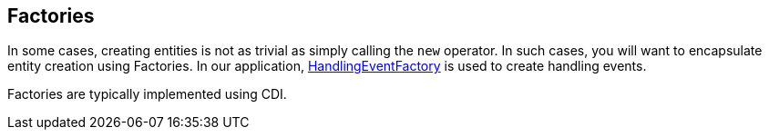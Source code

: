 == Factories

In some cases, creating entities is not as trivial as simply calling the `new` 
operator. In such cases, you will want to encapsulate entity creation using 
Factories. In our application, 
https://github.com/eclipse-ee4j/cargotracker/blob/master/src/main/java/org/eclipse/cargotracker/domain/model/handling/HandlingEventFactory.java[HandlingEventFactory] 
is used to create handling events.

Factories are typically implemented using CDI.


